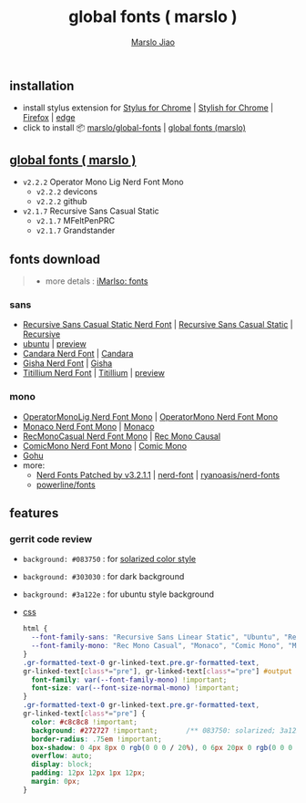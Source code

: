 #+title: global fonts ( marslo )
#+description: global-wild font customization
#+author:[[mailto:marslo.jiao@gmail.com][Marslo Jiao]]
#+BEGIN_COMMENT
+ earlier version [[https://userstyles.org/styles/148804/marslo][September 28, 2017]]
#+END_COMMENT

** installation
+ install stylus extension for [[https://chrome.google.com/webstore/detail/stylus/clngdbkpkpeebahjckkjfobafhncgmne][Stylus for Chrome]] | [[https://chrome.google.com/webstore/detail/stylish-custom-themes-for/fjnbnpbmkenffdnngjfgmeleoegfcffe][Stylish for Chrome]] | [[https://addons.mozilla.org/pt-BR/firefox/addon/styl-us/][Firefox]] | [[https://chromewebstore.google.com/detail/stylus/clngdbkpkpeebahjckkjfobafhncgmne][edge]]
+ click to install 📦 [[https://github.com/marslo/global-fonts/raw/main/global-fonts.user.css][marslo/global-fonts]] | [[https://userstyles.world/api/style/5264.user.css][global fonts (marslo)]]

** [[https://userstyles.world/style/5264/global-fonts-marslo][global fonts ( marslo )]]
+ ~v2.2.2~ Operator Mono Lig Nerd Font Mono
  + ~v2.2.2~ devicons
    [[./screenshots/devicons.v2.2.2.png]]
  + ~v2.2.2~ github
    [[./screenshots/github.v2.2.2.png]]
+ ~v2.1.7~ Recursive Sans Casual Static
  [[./screenshots/font-ubuntu-v2.1.7-marslo.png]]
  + ~v2.1.7~ MFeltPenPRC
    [[./screenshots/font-ubuntu-v2.1.7-marslo-MFeltPenPRC.png]]
  + ~v2.1.7~ Grandstander
    [[./screenshots/font-ubuntu-v2.1.7-marslo-Grandstander.png]]

** fonts download

#+BEGIN_QUOTE
+ more detals : [[https://marslo.github.io/ibook/tools/fonts.html][iMarlso: fonts]]
#+END_QUOTE

*** sans
+ [[https://https://github.com/marslo/fonts/tree/fonts/Recursive/Recursive_Desktop_NF/ttf][Recursive Sans Casual Static Nerd Font]] | [[https://github.com/arrowtype/recursive/releases][Recursive Sans Casual Static]] | [[https://www.recursive.design/][Recursive]]
+ [[https://design.ubuntu.com/font][ubuntu]] | [[https://fonts.google.com/specimen/Ubuntu][preview]]
+ [[https://github.com/marslo/fonts/tree/fonts/Candara][Candara Nerd Font]] | [[https://www.dafontfree.io/candara-font][Candara]]
+ [[https://github.com/marslo/fonts/tree/fonts/Gisha][Gisha Nerd Font]] | [[https://learn.microsoft.com/en-us/typography/font-list/gisha][Gisha]]
+ [[https://github.com/marslo/fonts/tree/fonts/Titillium][Titillium Nerd Font]] | [[https://fonts.adobe.com/fonts/titillium-web][Titillium]] | [[https://fonts.google.com/specimen/Titillium+Web][preview]]

*** mono
+ [[https://github.com/marslo/fonts/tree/fonts/Operator/OperatorMonoLigNF][OperatorMonoLig Nerd Font Mono]] | [[https://github.com/marslo/fonts/tree/fonts/Operator/OperatorMono][OperatorMono Nerd Font Mono]]
+ [[https://github.com/marslo/fonts/tree/fonts/Monaco][Monaco Nerd Font Mono]] | [[https://www.cufonfonts.com/font/monaco][Monaco]]
+ [[https://github.com/marslo/fonts/tree/fonts/Recursive/Recursive_Code_NF/RecMonoCasual][RecMonoCasual Nerd Font Mono]] | [[https://github.com/arrowtype/recursive/tree/main/fonts/ArrowType-Recursive-1.085/Recursive_Code][Rec Mono Causal]]
+ [[https://github.com/marslo/fonts/tree/fonts/ComicMono][ComicMono Nerd Font Mono]] | [[https://dtinth.github.io/comic-mono-font/][Comic Mono]]
+ [[https://github.com/ryanoasis/nerd-fonts/tree/master/patched-fonts/Gohu][Gohu]]
+ more:
  + [[https://github.com/marslo/fonts/tree/fonts][Nerd Fonts Patched by v3.2.1.1]] | [[https://www.nerdfonts.com/font-downloads][nerd-font]] | [[https://github.com/ryanoasis/nerd-fonts][ryanoasis/nerd-fonts]]
  + [[https://github.com/powerline/fonts][powerline/fonts]]

** features
*** gerrit code review

+ ~background: #083750~ : for [[https://ethanschoonover.com/solarized/][solarized color style]]
  [[./screenshots/gerrit-comments-solarized.png]]
+ ~background: #303030~ : for dark background
  [[./screenshots/gerrit-comments-dark.png]]
+ ~background: #3a122e~ : for ubuntu style background
  [[./screenshots/gerrit-comments-ubuntu.png]]

+ [[https://github.com/marslo/global-fonts/blob/main/global-fonts.user.css#L532-L550][css]]
  #+BEGIN_SRC css
  html {
    --font-family-sans: "Recursive Sans Linear Static", "Ubuntu", "Recursive", "Candara", "Gisha", "Titillium";
    --font-family-mono: "Rec Mono Casual", "Monaco", "Comic Mono", "Menlo", "Andale Mono", "Ubuntu Mono", "monofur", "Consolas";
  }
  .gr-formatted-text-0 gr-linked-text.pre.gr-formatted-text,
  gr-linked-text[class*="pre"], gr-linked-text[class*="pre"] #output {
    font-family: var(--font-family-mono) !important;
    font-size: var(--font-size-normal-mono) !important;
  }
  .gr-formatted-text-0 gr-linked-text.pre.gr-formatted-text,
  gr-linked-text[class*="pre"] {
    color: #c8c8c8 !important;
    background: #272727 !important;       /** 083750: solarized; 3a122e: ubuntu **/
    border-radius: .75em !important;
    box-shadow: 0 4px 8px 0 rgb(0 0 0 / 20%), 0 6px 20px 0 rgb(0 0 0 / 19%);
    overflow: auto;
    display: block;
    padding: 12px 12px 1px 12px;
    margin: 0px;
  }
  #+END_SRC

  #+BEGIN_COMMENT
  gr-linked-text[class*="pre"],
  .gr-formatted-text-0 gr-linked-text.pre.gr-formatted-text,
  gr-linked-text[class*="pre"] #output {
    font-family: "Monaco", "Menlo", "Andale Mono", "Ubuntu Mono", "monofur", "Consolas" !important;
    color: #eee !important;
    background: #083750 !important;                 /* solarized style */
    /* background: #303030 !important; */           /* dark background */
    border-radius: .75em !important;
    box-shadow: 0 4px 8px 0 rgb(0 0 0 / 20%), 0 6px 20px 0 rgb(0 0 0 / 19%);
    overflow: auto;
    display: block;
    padding: 8px;
    margin: -5px;
  }
  #+END_COMMENT
